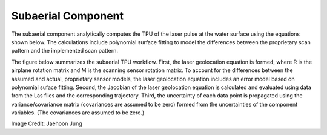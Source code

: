 Subaerial Component
*******************
The subaerial component analytically computes the TPU of the laser pulse at the water surface using the equations shown below.  The calculations include polynomial surface fitting to model the differences between the proprietary scan pattern and the implemented scan pattern.  

The figure below summarizes the subaerial TPU workflow.  First, the laser geolocation equation is formed, where R is the airplane rotation matrix and M is the scanning sensor rotation matrix.  To account for the differences between the assumed and actual, proprietary sensor models, the laser geolocation equation includes an error model based on polynomial suface fitting.  Second, the Jacobian of the laser geolocation equation is calculated and evaluated using data from the Las files and the corresponding trajectory.  Third, the uncertainty of each data point is propagated using the variance/covariance matrix (covariances are assumed to be zero) formed from the uncertainties of the component variables.  (The covariances are assumed to be zero.)

.. image:: ../images/SubaerialLaserGeolocationEquation.png

Image Credit: Jaehoon Jung

